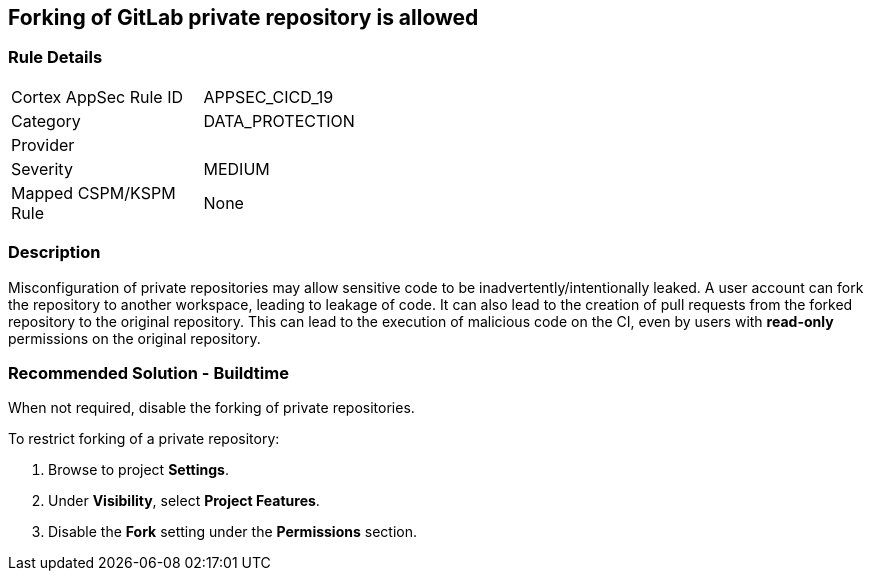 == Forking of GitLab private repository is allowed

=== Rule Details

[width=45%]
|===
|Cortex AppSec Rule ID |APPSEC_CICD_19
|Category |DATA_PROTECTION
|Provider |
|Severity |MEDIUM
|Mapped CSPM/KSPM Rule |None
|===


=== Description 

Misconfiguration of private repositories may allow sensitive code to be inadvertently/intentionally leaked.
A user account can fork the repository to another workspace, leading to leakage of code.
It can also lead to the creation of pull requests from the forked repository to the original repository. This can lead to the execution of malicious code on the CI, even by users with **read-only** permissions on the original repository.

=== Recommended Solution - Buildtime

When not required, disable the forking of private repositories.

To restrict forking of a private repository:
 
. Browse to project **Settings**.
. Under **Visibility**, select **Project Features**.
. Disable the **Fork** setting under the **Permissions** section.












